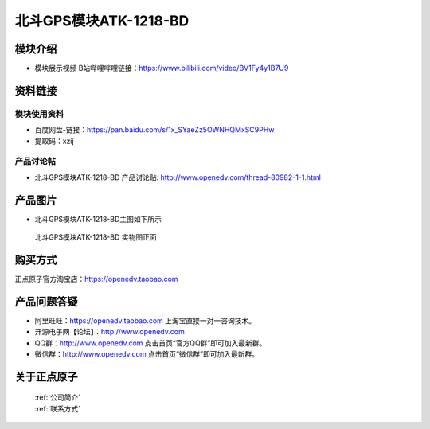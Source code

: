 .. 正点原子产品资料汇总, created by 2020-03-19 正点原子-alientek 

北斗GPS模块ATK-1218-BD 
============================================

模块介绍
----------

- ``模块展示视频`` B站哔哩哔哩链接：https://www.bilibili.com/video/BV1Fy4y1B7U9

资料链接
------------

模块使用资料
^^^^^^^^^^

- 百度网盘-链接：https://pan.baidu.com/s/1x_SYaeZz5OWNHQMxSC9PHw 
- 提取码：xzij
  
产品讨论帖
^^^^^^^^^^  

- 北斗GPS模块ATK-1218-BD 产品讨论贴: http://www.openedv.com/thread-80982-1-1.html


产品图片
--------

- 北斗GPS模块ATK-1218-BD主图如下所示

.. _pic_major_gprsbeidou:

.. figure:: media/gprsbeidou.png


   
  北斗GPS模块ATK-1218-BD 实物图正面




购买方式
-------- 

正点原子官方淘宝店：https://openedv.taobao.com 




产品问题答疑
------------

- 阿里旺旺：https://openedv.taobao.com 上淘宝直接一对一咨询技术。  
- 开源电子网【论坛】：http://www.openedv.com 
- QQ群：http://www.openedv.com   点击首页“官方QQ群”即可加入最新群。 
- 微信群：http://www.openedv.com 点击首页“微信群”即可加入最新群。
  


关于正点原子  
-----------------

 | :ref:`公司简介` 
 | :ref:`联系方式`

